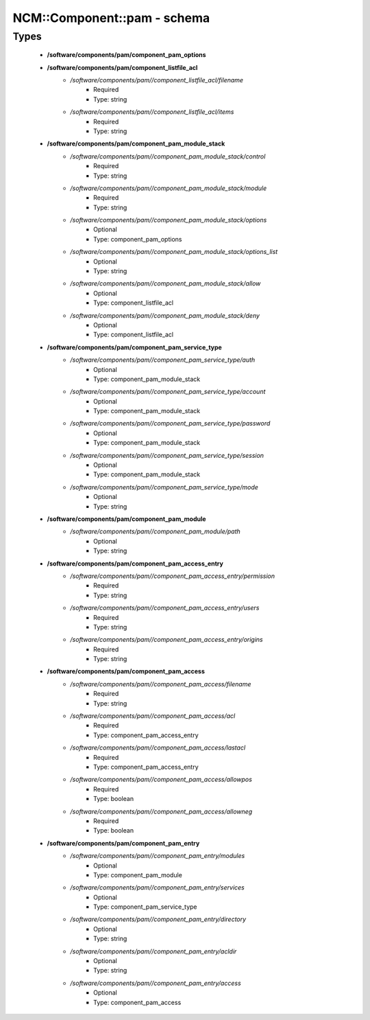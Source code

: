##############################
NCM\::Component\::pam - schema
##############################

Types
-----

 - **/software/components/pam/component_pam_options**
 - **/software/components/pam/component_listfile_acl**
    - */software/components/pam//component_listfile_acl/filename*
        - Required
        - Type: string
    - */software/components/pam//component_listfile_acl/items*
        - Required
        - Type: string
 - **/software/components/pam/component_pam_module_stack**
    - */software/components/pam//component_pam_module_stack/control*
        - Required
        - Type: string
    - */software/components/pam//component_pam_module_stack/module*
        - Required
        - Type: string
    - */software/components/pam//component_pam_module_stack/options*
        - Optional
        - Type: component_pam_options
    - */software/components/pam//component_pam_module_stack/options_list*
        - Optional
        - Type: string
    - */software/components/pam//component_pam_module_stack/allow*
        - Optional
        - Type: component_listfile_acl
    - */software/components/pam//component_pam_module_stack/deny*
        - Optional
        - Type: component_listfile_acl
 - **/software/components/pam/component_pam_service_type**
    - */software/components/pam//component_pam_service_type/auth*
        - Optional
        - Type: component_pam_module_stack
    - */software/components/pam//component_pam_service_type/account*
        - Optional
        - Type: component_pam_module_stack
    - */software/components/pam//component_pam_service_type/password*
        - Optional
        - Type: component_pam_module_stack
    - */software/components/pam//component_pam_service_type/session*
        - Optional
        - Type: component_pam_module_stack
    - */software/components/pam//component_pam_service_type/mode*
        - Optional
        - Type: string
 - **/software/components/pam/component_pam_module**
    - */software/components/pam//component_pam_module/path*
        - Optional
        - Type: string
 - **/software/components/pam/component_pam_access_entry**
    - */software/components/pam//component_pam_access_entry/permission*
        - Required
        - Type: string
    - */software/components/pam//component_pam_access_entry/users*
        - Required
        - Type: string
    - */software/components/pam//component_pam_access_entry/origins*
        - Required
        - Type: string
 - **/software/components/pam/component_pam_access**
    - */software/components/pam//component_pam_access/filename*
        - Required
        - Type: string
    - */software/components/pam//component_pam_access/acl*
        - Required
        - Type: component_pam_access_entry
    - */software/components/pam//component_pam_access/lastacl*
        - Required
        - Type: component_pam_access_entry
    - */software/components/pam//component_pam_access/allowpos*
        - Required
        - Type: boolean
    - */software/components/pam//component_pam_access/allowneg*
        - Required
        - Type: boolean
 - **/software/components/pam/component_pam_entry**
    - */software/components/pam//component_pam_entry/modules*
        - Optional
        - Type: component_pam_module
    - */software/components/pam//component_pam_entry/services*
        - Optional
        - Type: component_pam_service_type
    - */software/components/pam//component_pam_entry/directory*
        - Optional
        - Type: string
    - */software/components/pam//component_pam_entry/acldir*
        - Optional
        - Type: string
    - */software/components/pam//component_pam_entry/access*
        - Optional
        - Type: component_pam_access
